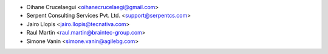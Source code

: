 * Oihane Crucelaegui <oihanecrucelaegi@gmail.com>
* Serpent Consulting Services Pvt. Ltd. <support@serpentcs.com>
* Jairo Llopis <jairo.llopis@tecnativa.com>
* Raul Martin <raul.martin@braintec-group.com>
* Simone Vanin <simone.vanin@agilebg.com>
